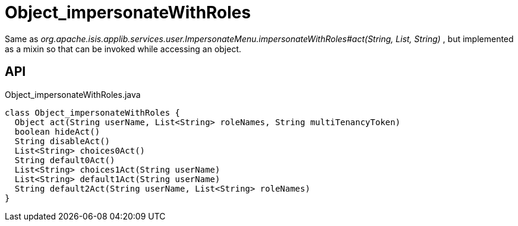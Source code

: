 = Object_impersonateWithRoles
:Notice: Licensed to the Apache Software Foundation (ASF) under one or more contributor license agreements. See the NOTICE file distributed with this work for additional information regarding copyright ownership. The ASF licenses this file to you under the Apache License, Version 2.0 (the "License"); you may not use this file except in compliance with the License. You may obtain a copy of the License at. http://www.apache.org/licenses/LICENSE-2.0 . Unless required by applicable law or agreed to in writing, software distributed under the License is distributed on an "AS IS" BASIS, WITHOUT WARRANTIES OR  CONDITIONS OF ANY KIND, either express or implied. See the License for the specific language governing permissions and limitations under the License.

Same as _org.apache.isis.applib.services.user.ImpersonateMenu.impersonateWithRoles#act(String, List, String)_ , but implemented as a mixin so that can be invoked while accessing an object.

== API

[source,java]
.Object_impersonateWithRoles.java
----
class Object_impersonateWithRoles {
  Object act(String userName, List<String> roleNames, String multiTenancyToken)
  boolean hideAct()
  String disableAct()
  List<String> choices0Act()
  String default0Act()
  List<String> choices1Act(String userName)
  List<String> default1Act(String userName)
  String default2Act(String userName, List<String> roleNames)
}
----

